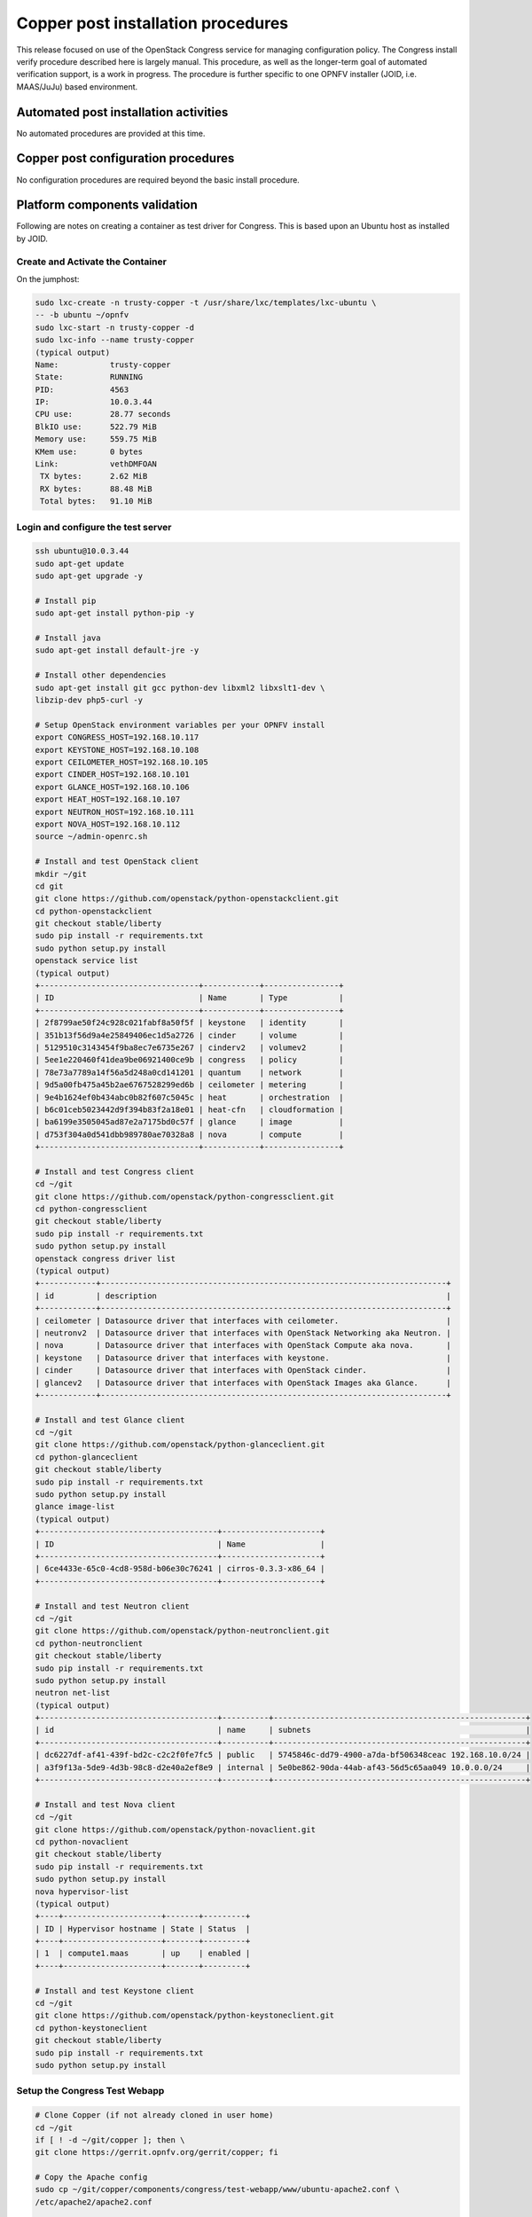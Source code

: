 Copper post installation procedures
===================================
This release focused on use of the OpenStack Congress service for managing
configuration policy. The Congress install verify procedure described here
is largely manual. This procedure, as well as the longer-term goal of
automated verification support, is a work in progress. The procedure is
further specific to one OPNFV installer (JOID, i.e. MAAS/JuJu) based
environment.

Automated post installation activities
--------------------------------------
No automated procedures are provided at this time.

Copper post configuration procedures
------------------------------------
No configuration procedures are required beyond the basic install procedure.

Platform components validation
------------------------------

Following are notes on creating a container as test driver for Congress.
This is based upon an Ubuntu host as installed by JOID.

Create and Activate the Container
.................................
On the jumphost:

.. code::

  sudo lxc-create -n trusty-copper -t /usr/share/lxc/templates/lxc-ubuntu \
  -- -b ubuntu ~/opnfv
  sudo lxc-start -n trusty-copper -d
  sudo lxc-info --name trusty-copper
  (typical output)
  Name:           trusty-copper
  State:          RUNNING
  PID:            4563
  IP:             10.0.3.44
  CPU use:        28.77 seconds
  BlkIO use:      522.79 MiB
  Memory use:     559.75 MiB
  KMem use:       0 bytes
  Link:           vethDMFOAN
   TX bytes:      2.62 MiB
   RX bytes:      88.48 MiB
   Total bytes:   91.10 MiB

Login and configure the test server
...................................

.. code::

  ssh ubuntu@10.0.3.44
  sudo apt-get update
  sudo apt-get upgrade -y

  # Install pip
  sudo apt-get install python-pip -y

  # Install java
  sudo apt-get install default-jre -y

  # Install other dependencies
  sudo apt-get install git gcc python-dev libxml2 libxslt1-dev \
  libzip-dev php5-curl -y

  # Setup OpenStack environment variables per your OPNFV install
  export CONGRESS_HOST=192.168.10.117
  export KEYSTONE_HOST=192.168.10.108
  export CEILOMETER_HOST=192.168.10.105
  export CINDER_HOST=192.168.10.101
  export GLANCE_HOST=192.168.10.106
  export HEAT_HOST=192.168.10.107
  export NEUTRON_HOST=192.168.10.111
  export NOVA_HOST=192.168.10.112
  source ~/admin-openrc.sh

  # Install and test OpenStack client
  mkdir ~/git
  cd git
  git clone https://github.com/openstack/python-openstackclient.git
  cd python-openstackclient
  git checkout stable/liberty
  sudo pip install -r requirements.txt
  sudo python setup.py install
  openstack service list
  (typical output)
  +----------------------------------+------------+----------------+
  | ID                               | Name       | Type           |
  +----------------------------------+------------+----------------+
  | 2f8799ae50f24c928c021fabf8a50f5f | keystone   | identity       |
  | 351b13f56d9a4e25849406ec1d5a2726 | cinder     | volume         |
  | 5129510c3143454f9ba8ec7e6735e267 | cinderv2   | volumev2       |
  | 5ee1e220460f41dea9be06921400ce9b | congress   | policy         |
  | 78e73a7789a14f56a5d248a0cd141201 | quantum    | network        |
  | 9d5a00fb475a45b2ae6767528299ed6b | ceilometer | metering       |
  | 9e4b1624ef0b434abc0b82f607c5045c | heat       | orchestration  |
  | b6c01ceb5023442d9f394b83f2a18e01 | heat-cfn   | cloudformation |
  | ba6199e3505045ad87e2a7175bd0c57f | glance     | image          |
  | d753f304a0d541dbb989780ae70328a8 | nova       | compute        |
  +----------------------------------+------------+----------------+

  # Install and test Congress client
  cd ~/git
  git clone https://github.com/openstack/python-congressclient.git
  cd python-congressclient
  git checkout stable/liberty
  sudo pip install -r requirements.txt
  sudo python setup.py install
  openstack congress driver list
  (typical output)
  +------------+--------------------------------------------------------------------------+
  | id         | description                                                              |
  +------------+--------------------------------------------------------------------------+
  | ceilometer | Datasource driver that interfaces with ceilometer.                       |
  | neutronv2  | Datasource driver that interfaces with OpenStack Networking aka Neutron. |
  | nova       | Datasource driver that interfaces with OpenStack Compute aka nova.       |
  | keystone   | Datasource driver that interfaces with keystone.                         |
  | cinder     | Datasource driver that interfaces with OpenStack cinder.                 |
  | glancev2   | Datasource driver that interfaces with OpenStack Images aka Glance.      |
  +------------+--------------------------------------------------------------------------+

  # Install and test Glance client
  cd ~/git
  git clone https://github.com/openstack/python-glanceclient.git
  cd python-glanceclient
  git checkout stable/liberty
  sudo pip install -r requirements.txt
  sudo python setup.py install
  glance image-list
  (typical output)
  +--------------------------------------+---------------------+
  | ID                                   | Name                |
  +--------------------------------------+---------------------+
  | 6ce4433e-65c0-4cd8-958d-b06e30c76241 | cirros-0.3.3-x86_64 |
  +--------------------------------------+---------------------+

  # Install and test Neutron client
  cd ~/git
  git clone https://github.com/openstack/python-neutronclient.git
  cd python-neutronclient
  git checkout stable/liberty
  sudo pip install -r requirements.txt
  sudo python setup.py install
  neutron net-list
  (typical output)
  +--------------------------------------+----------+------------------------------------------------------+
  | id                                   | name     | subnets                                              |
  +--------------------------------------+----------+------------------------------------------------------+
  | dc6227df-af41-439f-bd2c-c2c2f0fe7fc5 | public   | 5745846c-dd79-4900-a7da-bf506348ceac 192.168.10.0/24 |
  | a3f9f13a-5de9-4d3b-98c8-d2e40a2ef8e9 | internal | 5e0be862-90da-44ab-af43-56d5c65aa049 10.0.0.0/24     |
  +--------------------------------------+----------+------------------------------------------------------+

  # Install and test Nova client
  cd ~/git
  git clone https://github.com/openstack/python-novaclient.git
  cd python-novaclient
  git checkout stable/liberty
  sudo pip install -r requirements.txt
  sudo python setup.py install
  nova hypervisor-list
  (typical output)
  +----+---------------------+-------+---------+
  | ID | Hypervisor hostname | State | Status  |
  +----+---------------------+-------+---------+
  | 1  | compute1.maas       | up    | enabled |
  +----+---------------------+-------+---------+

  # Install and test Keystone client
  cd ~/git
  git clone https://github.com/openstack/python-keystoneclient.git
  cd python-keystoneclient
  git checkout stable/liberty
  sudo pip install -r requirements.txt
  sudo python setup.py install

Setup the Congress Test Webapp
..............................

.. code::

  # Clone Copper (if not already cloned in user home)
  cd ~/git
  if [ ! -d ~/git/copper ]; then \
  git clone https://gerrit.opnfv.org/gerrit/copper; fi

  # Copy the Apache config
  sudo cp ~/git/copper/components/congress/test-webapp/www/ubuntu-apache2.conf \
  /etc/apache2/apache2.conf

  # Point proxy.php to the Congress server per your install
  sed -i -- "s/192.168.10.117/$CONGRESS_HOST/g" \
  ~/git/copper/components/congress/test-webapp/www/html/proxy/index.php

  # Copy the webapp to the Apache root directory and fix permissions
  sudo cp -R ~/git/copper/components/congress/test-webapp/www/html /var/www
  sudo chmod 755 /var/www/html -R

  # Make webapp log directory and set permissions
  mkdir ~/logs
  chmod 777 ~/logs

  # Restart Apache
  sudo service apache2 restart

Using the Test Webapp
.....................
Browse to the trusty-copper server IP address.

Interactive options are meant to be self-explanatory given a basic familiarity with the Congress service and data model. But the app will be developed with additional features and UI elements.
